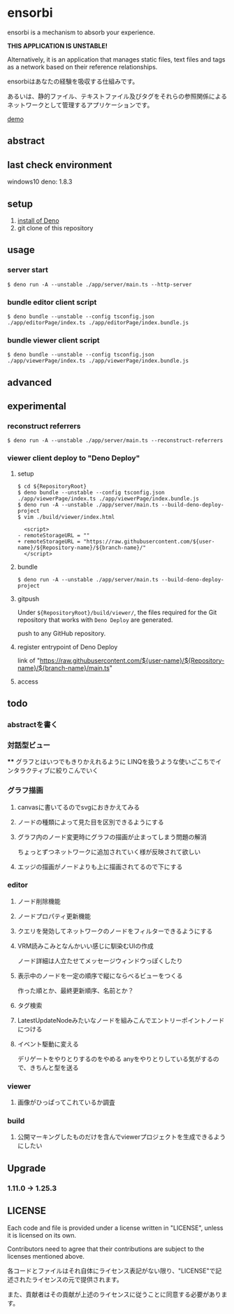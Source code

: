 * ensorbi
ensorbi is a mechanism to absorb your experience.

*THIS APPLICATION IS UNSTABLE!*

Alternatively, it is an application that manages static files, text files and tags as a network based on their reference relationships.

ensorbiはあなたの経験を吸収する仕組みです。

あるいは、静的ファイル、テキストファイル及びタグをそれらの参照関係によるネットワークとして管理するアプリケーションです。

[[./doc/ensorbi-demo-4.gif]]
[[https://arba-vojaganto.deno.dev][demo]]

** abstract

** last check environment
windows10
deno: 1.8.3

** setup

1. [[https://deno.land/manual/getting_started/installation][install of Deno]]
2. git clone of this repository


** usage

*** server start
#+BEGIN_SRC
$ deno run -A --unstable ./app/server/main.ts --http-server
#+END_SRC

*** bundle editor client script
#+BEGIN_SRC
$ deno bundle --unstable --config tsconfig.json ./app/editorPage/index.ts ./app/editorPage/index.bundle.js
#+END_SRC

*** bundle viewer client script
#+BEGIN_SRC
$ deno bundle --unstable --config tsconfig.json ./app/viewerPage/index.ts ./app/viewerPage/index.bundle.js
#+END_SRC


** advanced

** experimental
*** reconstruct referrers
#+BEGIN_SRC
$ deno run -A --unstable ./app/server/main.ts --reconstruct-referrers
#+END_SRC

*** viewer client deploy to "Deno Deploy"
**** setup
#+BEGIN_SRC
$ cd ${RepositoryRoot}
$ deno bundle --unstable --config tsconfig.json ./app/viewerPage/index.ts ./app/viewerPage/index.bundle.js
$ deno run -A --unstable ./app/server/main.ts --build-deno-deploy-project
$ vim ./build/viewer/index.html

  <script>
- remoteStorageURL = ""
+ remoteStorageURL = "https://raw.githubusercontent.com/${user-name}/${Repository-name}/${branch-name}/"
  </script>
#+END_SRC

**** bundle
#+BEGIN_SRC
$ deno run -A --unstable ./app/server/main.ts --build-deno-deploy-project
#+END_SRC

**** gitpush
Under =${RepositoryRoot}/build/viewer/=, the files required for the Git repository that works with =Deno Deploy= are generated.

push to any GitHub repository.


**** register entrypoint of Deno Deploy
link of "https://raw.githubusercontent.com/${user-name}/${Repository-name}/${branch-name}/main.ts"

**** access


** todo
*** abstractを書く


*** 対話型ビュー
****
グラフとはいつでもきりかえれるように
LINQを扱うような使いごこちでインタラクティブに絞りこんでいく

*** グラフ描画
**** canvasに書いてるのでsvgにおきかえてみる
**** ノードの種類によって見た目を区別できるようにする
**** グラフ内のノード変更時にグラフの描画が止まってしまう問題の解消
ちょっとずつネットワークに追加されていく様が反映されて欲しい
**** エッジの描画がノードよりも上に描画されてるので下にする

*** editor
**** ノード削除機能
**** ノードプロパティ更新機能
**** クエリを発効してネットワークのノードをフィルターできるようにする
**** VRM読みこみとなんかいい感じに馴染むUIの作成
ノード詳細は人立たせてメッセージウィンドウっぽくしたり
**** 表示中のノードを一定の順序で縦にならべるビューをつくる
作った順とか、最終更新順序、名前とか？


**** タグ検索
**** LatestUpdateNodeみたいなノードを組みこんでエントリーポイントノードにつける
**** イベント駆動に変える
デリゲートをやりとりするのをやめる
anyをやりとりしている気がするので、きちんと型を送る

*** viewer
**** 画像がひっぱってこれているか調査

*** build
**** 公開マーキングしたものだけを含んでviewerプロジェクトを生成できるようにしたい


** Upgrade

*** 1.11.0 -> 1.25.3

** LICENSE
Each code and file is provided under a license written in "LICENSE", unless it is licensed on its own.  

Contributors need to agree that their contributions are subject to the licenses mentioned above.

各コードとファイルはそれ自体にライセンス表記がない限り、"LICENSE"で記述されたライセンスの元で提供されます。  

また、貢献者はその貢献が上述のライセンスに従うことに同意する必要があります。
